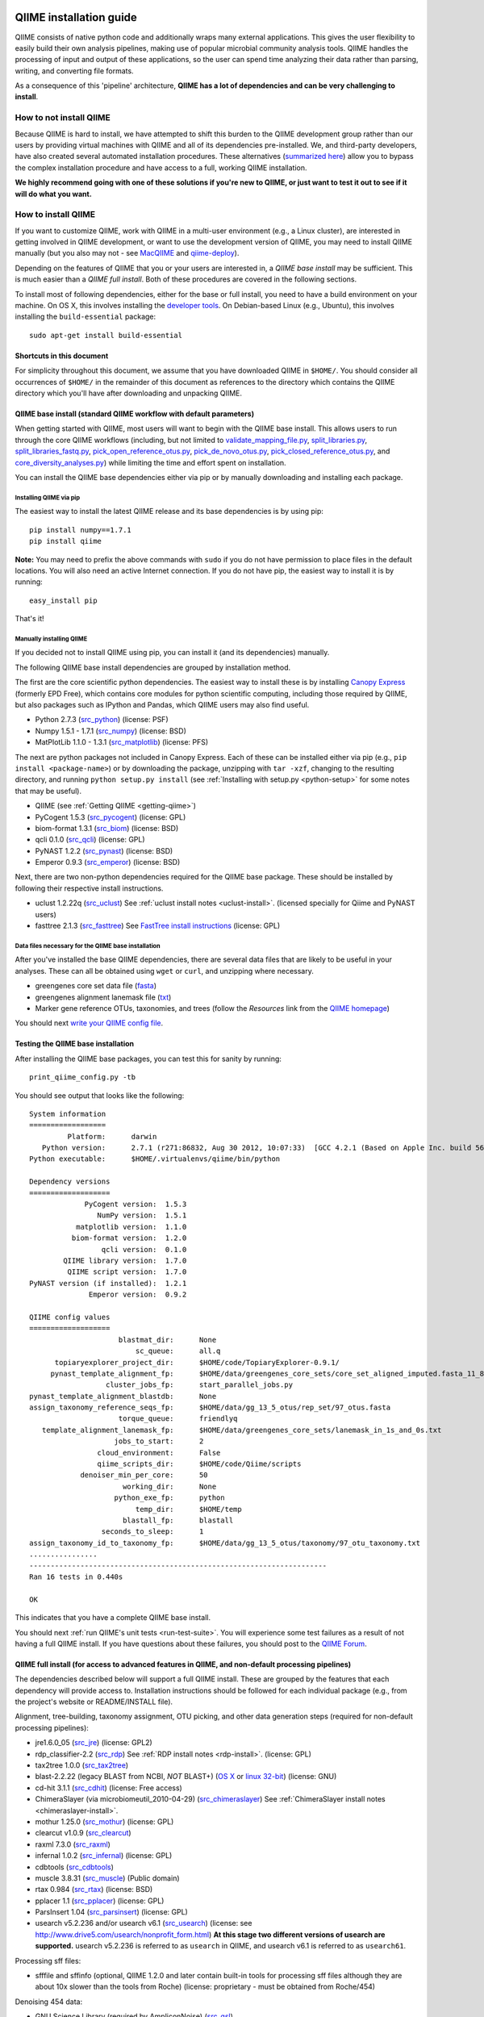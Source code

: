 .. _doc_install:
.. QIIME documentation master file, created by Jesse Stombaugh
   sphinx-quickstart on Mon Jan 25 12:57:02 2010.
   You can adapt this file completely to your liking, but it should at least
   contain the root `toctree` directive.

.. index:: Installing QIIME

=========================
QIIME installation guide
=========================

QIIME consists of native python code and additionally wraps many external applications. This gives the user flexibility to easily build their own analysis pipelines, making use of popular microbial community analysis tools. QIIME handles the processing of input and output of these applications, so the user can spend time analyzing their data rather than parsing, writing, and converting file formats.

As a consequence of this 'pipeline' architecture, **QIIME has a lot of dependencies and can be very challenging to install**.


How to not install QIIME
========================

Because QIIME is hard to install, we have attempted to shift this burden to the QIIME development group rather than our users by providing virtual machines with QIIME and all of its dependencies pre-installed. We, and third-party developers, have also created several automated installation procedures. These alternatives (`summarized here <../index.html#downloading-and-installing-qiime>`_) allow you to bypass the complex installation procedure and have access to a full, working QIIME installation. 

**We highly recommend going with one of these solutions if you're new to QIIME, or just want to test it out to see if it will do what you want.**

How to install QIIME
====================

If you want to customize QIIME, work with QIIME in a multi-user environment (e.g., a Linux cluster), are interested in getting involved in QIIME development, or want to use the development version of QIIME, you may need to install QIIME manually (but you also may not - see `MacQIIME <http://www.wernerlab.org/software/macqiime>`_ and `qiime-deploy <https://github.com/qiime/qiime-deploy>`_).

Depending on the features of QIIME that you or your users are interested in, a *QIIME base install* may be sufficient. This is much easier than a *QIIME full install*. Both of these procedures are covered in the following sections.

To install most of following dependencies, either for the base or full install, you need to have a build environment on your machine. On OS X, this involves installing the `developer tools <http://developer.apple.com/technologies/xcode.html>`_. On Debian-based Linux (e.g., Ubuntu), this involves installing the ``build-essential`` package::

	sudo apt-get install build-essential

Shortcuts in this document
--------------------------
For simplicity throughout this document, we assume that you have downloaded QIIME in ``$HOME/``. You should consider all occurrences of ``$HOME/`` in the remainder of this document as references to the directory which contains the QIIME directory which you'll have after downloading and unpacking QIIME.

QIIME base install (standard QIIME workflow with default parameters)
--------------------------------------------------------------------

When getting started with QIIME, most users will want to begin with the QIIME base install. This allows users to run through the core QIIME workflows (including, but not limited to `validate_mapping_file.py <../scripts/validate_mapping_file.html>`_, `split_libraries.py <../scripts/split_libraries.html>`_, `split_libraries_fastq.py <../scripts/split_libraries_fastq.html>`_, `pick_open_reference_otus.py <../scripts/pick_open_reference_otus.html>`_, `pick_de_novo_otus.py <../scripts/pick_de_novo_otus.html>`_, `pick_closed_reference_otus.py <../scripts/pick_closed_reference_otus.html>`_, and `core_diversity_analyses.py <../scripts/core_diversity_analyses.html>`_) while limiting the time and effort spent on installation.

You can install the QIIME base dependencies either via pip or by manually downloading and installing each package.

Installing QIIME via pip
++++++++++++++++++++++++

The easiest way to install the latest QIIME release and its base dependencies is by using pip::

	pip install numpy==1.7.1
	pip install qiime

**Note:** You may need to prefix the above commands with ``sudo`` if you do not have permission to place files in the default locations. You will also need an active Internet connection. If you do not have pip, the easiest way to install it is by running::

	easy_install pip

That's it!

Manually installing QIIME
+++++++++++++++++++++++++

If you decided not to install QIIME using pip, you can install it (and its dependencies) manually.

The following QIIME base install dependencies are grouped by installation method.

The first are the core scientific python dependencies. The easiest way to install these is by installing `Canopy Express <https://www.enthought.com/canopy-express/>`_ (formerly EPD Free), which contains core modules for python scientific computing, including those required by QIIME, but also packages such as IPython and Pandas, which QIIME users may also find useful.

* Python 2.7.3 (`src_python <http://www.python.org/ftp/python/2.7.3/Python-2.7.3.tgz>`_) (license: PSF)
* Numpy 1.5.1 - 1.7.1 (`src_numpy <http://sourceforge.net/projects/numpy/files/NumPy/1.7.1/numpy-1.7.1.tar.gz/download>`_) (license: BSD)
* MatPlotLib 1.1.0 - 1.3.1 (`src_matplotlib <http://downloads.sourceforge.net/project/matplotlib/matplotlib/matplotlib-1.1.0/matplotlib-1.1.0.tar.gz>`_) (license: PFS)

The next are python packages not included in Canopy Express. Each of these can be installed either via pip (e.g., ``pip install <package-name>``) or by downloading the package, unzipping with ``tar -xzf``, changing to the resulting directory, and running ``python setup.py install`` (see :ref:`Installing with setup.py <python-setup>` for some notes that may be useful).

* QIIME (see :ref:`Getting QIIME <getting-qiime>`)
* PyCogent 1.5.3 (`src_pycogent <https://pypi.python.org/packages/source/c/cogent/cogent-1.5.3.tgz>`_) (license: GPL)
* biom-format 1.3.1 (`src_biom <https://pypi.python.org/packages/source/b/biom-format/biom-format-1.3.1.tar.gz>`_) (license: BSD)
* qcli 0.1.0 (`src_qcli <https://pypi.python.org/packages/source/q/qcli/qcli-0.1.0.tar.gz>`_) (license: GPL)
* PyNAST 1.2.2 (`src_pynast <https://pypi.python.org/packages/source/p/pynast/pynast-1.2.2.tar.gz>`_) (license: BSD)
* Emperor 0.9.3 (`src_emperor <https://pypi.python.org/packages/source/e/emperor/emperor-0.9.3.tar.gz>`_) (license: BSD)

Next, there are two non-python dependencies required for the QIIME base package. These should be installed by following their respective install instructions. 

* uclust 1.2.22q (`src_uclust <http://www.drive5.com/uclust/downloads1_2_22q.html>`_) See :ref:`uclust install notes <uclust-install>`. (licensed specially for Qiime and PyNAST users)
* fasttree 2.1.3 (`src_fasttree <http://www.microbesonline.org/fasttree/FastTree-2.1.3.c>`_) See `FastTree install instructions <http://www.microbesonline.org/fasttree/#Install>`_ (license: GPL)

Data files necessary for the QIIME base installation
++++++++++++++++++++++++++++++++++++++++++++++++++++

After you've installed the base QIIME dependencies, there are several data files that are likely to be useful in your analyses. These can all be obtained using ``wget`` or ``curl``, and unzipping where necessary.

* greengenes core set data file (`fasta <http://greengenes.lbl.gov/Download/Sequence_Data/Fasta_data_files/core_set_aligned.fasta.imputed>`_)
* greengenes alignment lanemask file (`txt <http://greengenes.lbl.gov/Download/Sequence_Data/lanemask_in_1s_and_0s>`_)
* Marker gene reference OTUs, taxonomies, and trees  (follow the *Resources* link from the `QIIME homepage <http://www.qiime.org>`_)

You should next `write your QIIME config file <./qiime_config.html>`_.

Testing the QIIME base installation
-----------------------------------

After installing the QIIME base packages, you can test this for sanity by running::

	print_qiime_config.py -tb

You should see output that looks like the following::

	System information
	==================
	         Platform:	darwin
	   Python version:	2.7.1 (r271:86832, Aug 30 2012, 10:07:33)  [GCC 4.2.1 (Based on Apple Inc. build 5658) (LLVM build 2336.11.00)]
	Python executable:	$HOME/.virtualenvs/qiime/bin/python

	Dependency versions
	===================
	             PyCogent version:	1.5.3
	                NumPy version:	1.5.1
	           matplotlib version:	1.1.0
	          biom-format version:	1.2.0
	                 qcli version:	0.1.0
	        QIIME library version:	1.7.0
	         QIIME script version:	1.7.0
	PyNAST version (if installed):	1.2.1
	              Emperor version:	0.9.2

	QIIME config values
	===================
	                     blastmat_dir:	None
	                         sc_queue:	all.q
	      topiaryexplorer_project_dir:	$HOME/code/TopiaryExplorer-0.9.1/
	     pynast_template_alignment_fp:	$HOME/data/greengenes_core_sets/core_set_aligned_imputed.fasta_11_8_07.no_dots
	                  cluster_jobs_fp:	start_parallel_jobs.py
	pynast_template_alignment_blastdb:	None
	assign_taxonomy_reference_seqs_fp:	$HOME/data/gg_13_5_otus/rep_set/97_otus.fasta
	                     torque_queue:	friendlyq
	   template_alignment_lanemask_fp:	$HOME/data/greengenes_core_sets/lanemask_in_1s_and_0s.txt
	                    jobs_to_start:	2
	                cloud_environment:	False
	                qiime_scripts_dir:	$HOME/code/Qiime/scripts
	            denoiser_min_per_core:	50
	                      working_dir:	None
	                    python_exe_fp:	python
	                         temp_dir:	$HOME/temp
	                      blastall_fp:	blastall
	                 seconds_to_sleep:	1
	assign_taxonomy_id_to_taxonomy_fp:	$HOME/data/gg_13_5_otus/taxonomy/97_otu_taxonomy.txt
	................
	----------------------------------------------------------------------
	Ran 16 tests in 0.440s
	
	OK

This indicates that you have a complete QIIME base install. 

You should next :ref:`run QIIME's unit tests <run-test-suite>`. You will experience some test failures as a result of not having a full QIIME install. If you have questions about these failures, you should post to the `QIIME Forum <http://forum.qiime.org>`_.

QIIME full install (for access to advanced features in QIIME, and non-default processing pipelines)
---------------------------------------------------------------------------------------------------

The dependencies described below will support a full QIIME install. These are grouped by the features that each dependency will provide access to. Installation instructions should be followed for each individual package (e.g., from the project's website or README/INSTALL file). 

Alignment, tree-building, taxonomy assignment, OTU picking, and other data generation steps (required for non-default processing pipelines):

* jre1.6.0_05 (`src_jre <http://java.sun.com/javase/downloads/index.jsp>`_) (license: GPL2)
* rdp_classifier-2.2 (`src_rdp <http://sourceforge.net/projects/rdp-classifier/files/rdp-classifier/rdp_classifier_2.2.zip/download>`_) See :ref:`RDP install notes <rdp-install>`. (license: GPL)
* tax2tree 1.0.0 (`src_tax2tree <https://downloads.sourceforge.net/project/tax2tree/tax2tree-v1.0.tar.gz>`_)
* blast-2.2.22 (legacy BLAST from NCBI, *NOT* BLAST+) (`OS X <ftp://ftp.ncbi.nlm.nih.gov/blast/executables/release/2.2.22/blast-2.2.22-universal-macosx.tar.gz>`_ or `linux 32-bit <ftp://ftp.ncbi.nlm.nih.gov/blast/executables/release/2.2.22/blast-2.2.22-ia32-linux.tar.gz>`_) (license: GNU)
* cd-hit 3.1.1 (`src_cdhit <http://www.bioinformatics.org/download/cd-hit/cd-hit-2007-0131.tar.gz>`_) (license: Free access)
* ChimeraSlayer (via microbiomeutil_2010-04-29) (`src_chimeraslayer <http://sourceforge.net/projects/microbiomeutil/files/>`_) See :ref:`ChimeraSlayer install notes <chimeraslayer-install>`.
* mothur 1.25.0 (`src_mothur <http://www.mothur.org/w/images/6/6d/Mothur.1.25.0.zip>`_) (license: GPL)
* clearcut v1.0.9 (`src_clearcut <http://www.mothur.org/w/images/9/91/Clearcut.source.zip>`_)
* raxml 7.3.0 (`src_raxml <ftp://thebeast.colorado.edu/pub/QIIME-v1.5.0-dependencies/stamatak-standard-RAxML-5_7_2012.tgz>`_)
* infernal 1.0.2 (`src_infernal <ftp://selab.janelia.org/pub/software/infernal/infernal.tar.gz>`_) (license: GPL)
* cdbtools (`src_cdbtools <ftp://occams.dfci.harvard.edu/pub/bio/tgi/software/cdbfasta/cdbfasta.tar.gz>`_)
* muscle 3.8.31 (`src_muscle <http://www.drive5.com/muscle/downloads.htm>`_) (Public domain)
* rtax 0.984 (`src_rtax <http://static.davidsoergel.com/rtax-0.984.tgz>`_) (license: BSD)
* pplacer 1.1 (`src_pplacer <http://matsen.fhcrc.org/pplacer/builds/pplacer-v1.1-Linux.tar.gz>`_) (license: GPL)
* ParsInsert 1.04 (`src_parsinsert <http://downloads.sourceforge.net/project/parsinsert/ParsInsert.1.04.tgz>`_) (license: GPL)
* usearch v5.2.236 and/or usearch v6.1 (`src_usearch <http://www.drive5.com/usearch/>`_) (license: see http://www.drive5.com/usearch/nonprofit_form.html) **At this stage two different versions of usearch are supported.** usearch v5.2.236 is referred to as ``usearch`` in QIIME, and usearch v6.1 is referred to as ``usearch61``.

Processing sff files:

* sfffile and sffinfo (optional, QIIME 1.2.0 and later contain built-in tools for processing sff files although they are about 10x slower than the tools from Roche) (license: proprietary - must be obtained from Roche/454)

Denoising 454 data:

* GNU Science Library (required by AmpliconNoise) (`src_gsl <ftp://ftp.gnu.org/gnu/gsl/gsl-1.9.tar.gz>`_)
* AmpliconNoise 1.27 (`src_ampliconnoise <http://ampliconnoise.googlecode.com/files/AmpliconNoiseV1.27.tar.gz>`_) See :ref:`AmpliconNoise install notes <ampliconnoise-install>`.
* ghc 6.8 (required by the QIIME denoiser) (`src_ghc <http://haskell.org/ghc>`_)

Visualization and plotting steps:

* cytoscape v2.7.0 (`src_cytoscape <http://www.cytoscape.org/>`_) (license: LGPL)

Supervised learning (``supervised_learning.py``) and ``compare_categories.py``:

* R 3.0.2 (`src_r <http://www.r-project.org/>`_) See :ref:`R install notes <R-install>`. (license: GPL2)

If you plan to build the QIIME documentation locally:

* Sphinx 1.0.4 (`src <http://pypi.python.org/pypi/Sphinx>`_) See :ref:`Building the QIIME documentation <build-qiime-docs>` (license: BSD)

If you plan to use remote mapping files (stored as Google Spreadsheets) with QIIME (see the tutorial `here <../tutorials/remote_mapping_files.html>`_):

* gdata 2.0.17 (`src <http://gdata-python-client.googlecode.com/files/gdata-2.0.17.tar.gz>`_) (license: Apache 2.0)

If you plan to use SourceTracker with QIIME:

* SourceTracker 0.9.5 (`src <http://downloads.sourceforge.net/project/sourcetracker/sourcetracker-0.9.5.tar.gz>`_) (license: GPL)

Testing the QIIME full installation
-----------------------------------

After installing the QIIME base packages, you can test this for sanity by running::

	print_qiime_config.py -t

You should see output that looks like the following::

	System information
	==================
	         Platform:	darwin
	   Python version:	2.7.1 (r271:86832, Aug 30 2012, 10:07:33)  [GCC 4.2.1 (Based on Apple Inc. build 5658) (LLVM build 2336.11.00)]
	Python executable:	$HOME/.virtualenvs/qiime/bin/python

	Dependency versions
	===================
	                     PyCogent version:	1.5.3
	                        NumPy version:	1.5.1
	                   matplotlib version:	1.1.0
	                  biom-format version:	1.2.0-dev
	                         qcli version:	0.1.0
	                QIIME library version:	1.7.0-dev
	                 QIIME script version:	1.7.0-dev
	        PyNAST version (if installed):	1.2.1
	                      Emperor version:	0.9.2-dev
	RDP Classifier version (if installed):	rdp_classifier-2.2.jar
	          Java version (if installed):	1.6.0_43

	QIIME config values
	===================
	                     blastmat_dir:	/Applications/blast-2.2.22/data/
	                         sc_queue:	all.q
	      topiaryexplorer_project_dir:	$HOME/code/TopiaryExplorer-0.9.1/
	     pynast_template_alignment_fp:	$HOME/data/greengenes_core_sets/core_set_aligned_imputed.fasta_11_8_07.no_dots
	                  cluster_jobs_fp:	start_parallel_jobs.py
	pynast_template_alignment_blastdb:	None
	assign_taxonomy_reference_seqs_fp:	$HOME/data/gg_13_5_otus/rep_set/97_otus.fasta
	                     torque_queue:	friendlyq
	   template_alignment_lanemask_fp:	$HOME/data/greengenes_core_sets/lanemask_in_1s_and_0s.txt
	                    jobs_to_start:	2
	                cloud_environment:	False
	                qiime_scripts_dir:	$HOME/code/Qiime/scripts
	            denoiser_min_per_core:	50
	                      working_dir:	None
	                    python_exe_fp:	python
	                         temp_dir:	$HOME/temp
	                      blastall_fp:	blastall
	                 seconds_to_sleep:	1
	assign_taxonomy_id_to_taxonomy_fp:	$HOME/data/gg_13_5_otus/taxonomy/97_otu_taxonomy.txt
	...................................
	----------------------------------------------------------------------
	Ran 35 tests in 0.641s

	OK

You should next :ref:`run QIIME's unit tests <run-test-suite>`. All tests should pass if you have a working full QIIME installation. If you have questions about these failures, you should post to the `QIIME Forum <http://forum.qiime.org>`_.

==========================================
QIIME installation guide: Additional notes
==========================================

The following sections are referenced from the installation guide above.

.. _getting-qiime:

Getting QIIME
=============

First, change to the directory where you would like to download QIIME::

	cd $HOME

Stable Release
--------------
Currently the most stable version of QIIME is our |release| release, which you can download from `here <https://pypi.python.org/pypi/qiime>`_.

Latest Development Version
--------------------------
To get the latest development version of QIIME, you should check it out of our git repository, which is hosted on GitHub. While this code is subject to changes in interface and hasn't been as extensively tested as the release version, it will provide access to the latest and greatest QIIME features. The official web documentation is likely to be out-of-date with respect to the development software. You should instead refer to the documentation in ``Qiime/doc``. Check out the latest version of QIIME using git with the command::

	git clone git://github.com/qiime/qiime.git Qiime

If you are using the latest development version of QIIME, you should periodically update your checkout by running the following command (from within your checkout)::

	git pull

Unpacking QIIME (release only)
------------------------------
After downloading the QIIME release tar file you'll need to unpack the code. For simplicity in this document, we will assume that you have downloaded QIIME to the directory ``$HOME/``.

Unpack the release .tar.gz file with the commands::

	cd $HOME
	tar -xvzf qiime-1.7.0.tar.gz
	ln -s $HOME/qiime-1.7.0 $HOME/Qiime

If you have downloaded the development version from GitHub, QIIME is already unpacked.

Installing QIIME
----------------
QIIME consists of library code (in ``Qiime/qiime``), test code (in ``Qiime/tests``), example script input and output (in ``Qiime/qiime_test_data``), documentation (in ``Qiime/doc``), and scripts (in ``Qiime/scripts``). Installing QIIME consists installing the library code in a place where python knows where to find it, and installing the scripts in a place where the shell looks for executable files, and running the tests (optional, but highly recommended).

.. _python-setup:

Installing with setup.py
------------------------

Using ``Qiime/setup.py`` (and thereby python's ``distutils`` package) is the recommended way of installing the Qiime library code and scripts. You can optionally specify where the library code and scripts should be installed -- depending on your setup, you may want to do this. By default, the QIIME library code will be placed under python's ``site-packages``, and the QIIME scripts will be place in ``/usr/local/bin/``. You may need to run ``setup.py`` using ``sudo`` if you do not have permission to place files in the default locations.

First, ensure that you are in the top-level QIIME directory::

	cd $HOME/Qiime

By default the QIIME scripts will be installed in ``/usr/local/bin``. As there are a lot of QIIME scripts, we highly recommend customizing the script directory to keep your system organized. This can be customized with the ``--install_scripts`` option. You also can specify an alternate directory for the library files with ``--install-purelib``. An example command is::

	python setup.py install --install-scripts=$HOME/bin/ --install-purelib=$HOME/lib/

For a complete discussion of customizations related to the setup.py script, `see this page <http://docs.python.org/release/2.7.1/install/index.html#alternate-installation>`_.

If you used default values for ``--install-scripts`` and ``--install-purelib`` (by not specifying them), your installation should be complete. If you specified an alternate value for ``--install-scripts``, you'll need to ensure that the shell knows where to look for the scripts. If you are using the bash shell and the locations specified in the examples above, you can do this with the following command::

	echo "export PATH=$HOME/bin/:$PATH" >> $HOME/.bashrc

If you specified an alternate value for ``--install-purelib``, you'll need to be sure that python knows where to look for Qiime. If you are using the bash shell and the locations specified in the examples above, you can do this with the following command::

	echo "export PYTHONPATH=$HOME/lib/:$PYTHONPATH" >> $HOME/.bashrc

The source your ``.bashrc``::

	source $HOME/.bashrc

.. _set-script-dir:

Finally, you'll need to create and edit a custom ``qiime_config`` file to tell QIIME where to look for the QIIME scripts. Create a custom ``qiime_config`` file by copying the default ``qiime_config`` packaged with QIIME::

	cp $HOME/Qiime/qiime/support_files/qiime_config $HOME/.qiime_config

Open the new file, ``$HOME/.qiime_config``, in a text editor such as TextEdit (on Mac), gedit (on Linux), vim, or emacs (but not Microsoft Word, which is a `word processor <http://en.wikipedia.org/wiki/Word_processor>`_, not a `text editor <http://en.wikipedia.org/wiki/Text_editor>`_!). Find the line beginning ``qiime_scripts_dir`` and add a tab, followed by the QIIME scripts directory. If you've used the default value (i.e., you didn't specify ``--install-scripts``) the value you add will be ``/usr/local/bin/``. Otherwise, specify the value that you provided for ``--install-scripts``. In the example above, this would look like::

	qiime_scripts_dir	$HOME/bin/

Note that the delimiter between the key and the value here is a tab, not a space! For additional information on the qiime_config file, `see this document <./qiime_config.html>`_.

.. _run-test-suite:

Running the test suite
----------------------
Next you should run the test suite. Execute the following commands::

	cd $HOME/Qiime/tests/
	python all_tests.py

You will see test output on the terminal indicating test successes and failures. Some failures are OK. The ``all_tests.py`` command will complete with a summary of test failures. Some tests may fail due to missing external applications -- these will be noted separately from other test failures. If these are related to features of QIIME that you are not using, this is acceptable. Otherwise, you'll need to ensure that you have the external applications installed correctly (and the correct versions), and re-run the tests.

License information for external dependencies
=============================================
We have attempted to provide accurate licensing information for the above dependencies for the convenience of our users. This information is by no means definitive and may contain errors. Any questions about licenses or the legality of specific uses of these software packages should be directed to the authors of the software. Do not rely solely on the license information presented above!

External application install notes
==================================

PATH Environment Variable
-------------------------

External applications used by QIIME need to be visible to the shell by existing in executable search path (i.e., listed in the ``$PATH`` environment variable). For example, if you plan to use cd-hit, and have the cd-hit executables installed in ``$HOME/bin`` you can add this directory to your system path with the commands::

	echo "export PATH=$HOME/bin/:$PATH" >> $HOME/.bashrc
	source $HOME/.bashrc

PYTHONPATH Environment Variable
-------------------------------

Qiime, PyCogent, and NumPy must be visible to python for all features of QIIME. matplotlib must be visible to python if you plan to use graphics features of QIIME; PyNAST must be visible to python if you plan to use PyNAST for multiple sequence alignment; and Denoiser must be visible to python if you plan to denoise 454 data. With the exception of Denoiser, all of these packages come with setup.py scripts. If you have used these, you should not need to modify your PYTHONPATH to make the library code visible. If you haven't used the respective setup.py scripts, or if you specified an alternate value for ``--install-purelib``, you may need to add the locations of these libraries to your PYTHONPATH environment variable.

For example, if you've installed PyNAST in ``$HOME/PyNAST`` you can add this to your PYTHONPATH with the commands::

	echo "export PYTHONPATH=$HOME/PyNAST/:$PYTHONPATH" >> $HOME/.bashrc
	source $HOME/.bashrc

.. _rdp-install:

RDP_JAR_PATH Environment Variable
---------------------------------

If you plan to use the RDP classifier for taxonomy assignment you must define an ``RDP_JAR_PATH`` environment variable. If you downloaded and unzipped the RDP classifier folder in ``$HOME/app/``, you can do this with the following commands::

	echo "export RDP_JAR_PATH=$HOME/app/rdp_classifier_2.2/rdp_classifier-2.2.jar" >> $HOME/.bashrc
	source $HOME/.bashrc

Note that you will need the contents inside ``rdp_classifier_2.2`` for the program to function properly.

.. _uclust-install:

uclust Install Notes
--------------------

The uclust binary must be called ``uclust``, which differs from the names of the posted binaries, but is the name of the binary if you build from source. If you've installed the binary ``uclust1.2.21q_i86linux64`` as ``$HOME/bin/uclust1.2.21q_i86linux64``, we recommend creating a symbolic link to this file::

	ln -s $HOME/bin/uclust1.2.21q_i86linux64 $HOME/bin/uclust

.. _usearch-install:

usearch Install Notes
---------------------

The usearch binary must be called ``usearch``, which differs from the names of the posted binaries, but is the name of the binary if you build from source. If you've installed the binary ``usearch5.2.236_i86linux32`` as ``$HOME/bin/usearch5.2.236_i86linux32``, we recommend creating a symbolic link to this file::

	ln -s $HOME/bin/usearch5.2.236_i86linux32 $HOME/bin/usearch

.. _chimeraslayer-install:

ChimeraSlayer Install Notes
---------------------------

ChimeraSlayer can only be run from the directory where it was unpacked and built as it depends on several of its dependencies being in specific places relative to the executable (``ChimeraSlayer/ChimeraSlayer.pl``). Carefully follow the ChimeraSlayer install instructions. Then add the directory containing ``ChimeraSlayer.pl`` to your ``$PATH`` environment variable. If your ``ChimeraSlayer`` folder is in ``$HOME/app/`` you can set the ``$PATH`` environment variable as follows::

	echo "export PATH=$HOME/app/ChimeraSlayer:$PATH" >> $HOME/.bashrc
	source $HOME/.bashrc

If you're having trouble getting ChimeraSlayer to work via QIIME, you should first check to see if you can run it directly from a directory other than its install directory. For example, try running ``ChimeraSlayer.pl`` from your home directory.

Once you have configured Qiime, you can test your ChimeraSlayer install by running::

	print_qiime_config.py -t

This includes a check for obvious problems with your ChimeraSlayer install, and should help you determine if you have it installed correctly.

.. _R-install:

R Install Notes
---------------

To install R visit http://www.r-project.org/ and follow the install instructions. Once R is installed, run R and excecute the following commands::

	install.packages('randomForest')
	install.packages('optparse')
	install.packages('vegan')
	install.packages('ape')
	install.packages('MASS')
	install.packages('gtools')
	install.packages('klaR')
	install.packages('RColorBrewer')
	q()

.. _ampliconnoise-install:

AmpliconNoise Install Notes
---------------------------

AmpliconNoise requires that several environment variables are set. After you've installed AmpliconNoise, you can set these with the following commands (assuming your AmpliconNoise install directory is ``$HOME/AmpliconNoiseV1.27/``)::

	echo "export PATH=$HOME/AmpliconNoiseV1.27/Scripts:$HOME/AmpliconNoiseV1.27/bin:$PATH" >> $HOME/.bashrc

	echo "export PYRO_LOOKUP_FILE=$HOME/AmpliconNoiseV1.27/Data/LookUp_E123.dat" >> $HOME/.bashrc
	echo "export SEQ_LOOKUP_FILE=$HOME/AmpliconNoiseV1.27/Data/Tran.dat" >> $HOME/.bashrc

QIIME Denoiser Install Notes
----------------------------

If you do not install QIIME using ``setup.py`` and you plan to use the QIIME Denoiser, you'll need to compile the FlowgramAlignment program. To do this you'll need to have ``ghc`` installed. Then from the ``Qiime/qiime/support_files/denoiser/FlowgramAlignment/`` directory, run the following command::

	make ; make install

.. _build-qiime-docs:

Building The QIIME Documentation
================================

If you are using the development version of QIIME, you may want to build the documentation locally for access to the latest version. You can change to the ``Qiime/doc`` directory and run::

	make html

We try to update the documentation as we update the code, but development version users may notice some discrepancies. After building the documentation, you can view it in a web browser by opening the file ``Qiime/doc/_build/html/index.html``. You may want to bookmark that page for easy access.
